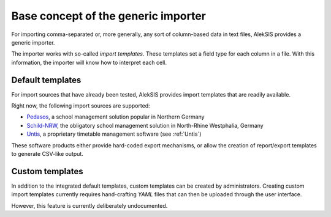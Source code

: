 Base concept of the generic importer
====================================

For importing comma-separated or, more generally, any
sort of column-based data in text files, AlekSIS provides
a generic importer.

The importer works with so-called *import templates*. These
templates set a field type for each column in a file. With
this information, the importer will know how to interpret
each cell.

Default templates
-----------------

For import sources that have already been tested, AlekSIS
provides import templates that are readily available.

Right now, the following import sources are supported:

* `Pedasos`_, a school management solution popular in Northern Germany
* `Schild-NRW`_, the obligatory school management solution in North-Rhine Westphalia, Germany
* `Untis`_, a proprietary timetable management software (see :ref:`Untis`)

These software products either provide hard-coded export mechanisms,
or allow the creation of report/export templates to generate CSV-like output.

Custom templates
----------------

In addition to the integrated default templates, custom
templates can be created by administrators. Creating custom
import templates currently requires hand-crafting *YAML* files
that can then be uploaded through the user interface.

However, this feature is currently deliberately undocumented.

.. _Pedasos: https://ostertun.de/produkt.html
.. _Schild-NRW: https://www.svws.nrw.de/download/schild-nrw
.. _Untis: https://untis.at
